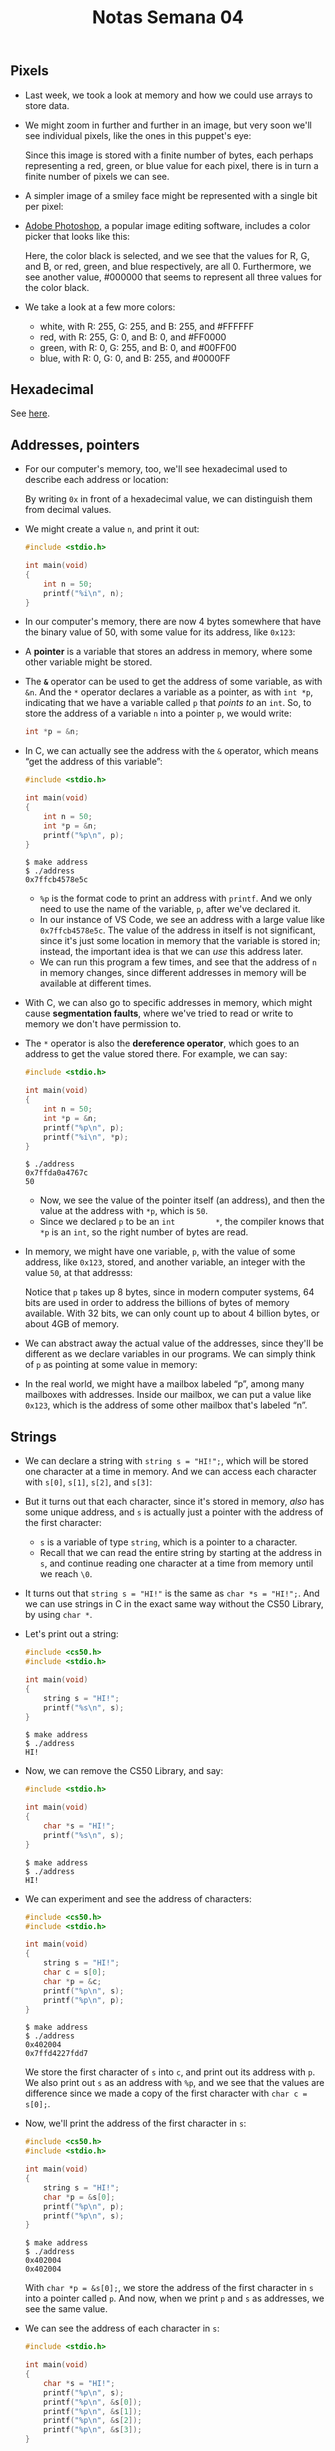 #+title: Notas Semana 04

** Pixels

- Last week, we took a look at memory and how we could use arrays to
  store data.
- We might zoom in further and further in an image, but very soon we'll
  see individual pixels, like the ones in this puppet's eye:
  
  [[file:eyes.png]]

  Since this image is stored with a finite number of bytes, each
  perhaps representing a red, green, or blue value for each pixel,
  there is in turn a finite number of pixels we can see.

- A simpler image of a smiley face might be represented with a single
  bit per pixel:

  [[file:smiley.png]]

- [[https://en.wikipedia.org/wiki/Adobe_Photoshop][Adobe Photoshop]], a popular image editing software, includes a color
  picker that looks like this:
  
  [[file:color_picker.png]]

  Here, the color black is selected, and we see that the values for R,
  G, and B, or red, green, and blue respectively, are all 0.
  Furthermore, we see another value, #000000 that seems to represent
  all three values for the color black.

- We take a look at a few more colors:
  - white, with R: 255, G: 255, and B: 255, and #FFFFFF
  - red, with R: 255, G: 0, and B: 0, and #FF0000
  - green, with R: 0, G: 255, and B: 0, and #00FF00
  - blue, with R: 0, G: 0, and B: 255, and #0000FF

** Hexadecimal

   See [[https://pt.wikipedia.org/wiki/Sistema_de_numera%C3%A7%C3%A3o_hexadecimal][here]].

** Addresses, pointers

- For our computer's memory, too, we'll see hexadecimal used to describe
  each address or location:
  
  [[file:addresses.png]]

  By writing =0x= in front of a hexadecimal value, we can distinguish
  them from decimal values.

- We might create a value =n=, and print it out:

  #+begin_src c
  #include <stdio.h>

  int main(void)
  {
      int n = 50;
      printf("%i\n", n);
  }
  #+end_src

- In our computer's memory, there are now 4 bytes somewhere that have
  the binary value of 50, with some value for its address, like
  =0x123=:
  
  [[file:50.png]]

- A *pointer* is a variable that stores an address in memory, where some
  other variable might be stored.

- The *=&=* operator can be used to get the address of some variable,
  as with =&n=. And the =*= operator declares a variable as a pointer,
  as with =int *p=, indicating that we have a variable called =p= that
  /points to/ an =int=. So, to store the address of a variable =n=
  into a pointer =p=, we would write:

  #+begin_src c
  int *p = &n;
  #+end_src

- In C, we can actually see the address with the =&= operator, which
  means “get the address of this variable”:

  #+begin_src c
  #include <stdio.h>

  int main(void)
  {
      int n = 50;
      int *p = &n;
      printf("%p\n", p);
  }
  #+end_src

  #+begin_example
  $ make address
  $ ./address
  0x7ffcb4578e5c
  #+end_example

  - =%p= is the format code to print an address with =printf=. And we
    only need to use the name of the variable, =p=, after we've declared
    it.
  - In our instance of VS Code, we see an address with a large value
    like =0x7ffcb4578e5c=. The value of the address in itself is not
    significant, since it's just some location in memory that the
    variable is stored in; instead, the important idea is that we can
    /use/ this address later.
  - We can run this program a few times, and see that the address of =n=
    in memory changes, since different addresses in memory will be
    available at different times.
- With C, we can also go to specific addresses in memory, which might
  cause *segmentation faults*, where we've tried to read or write to
  memory we don't have permission to.
- The =*= operator is also the *dereference operator*, which goes to an
  address to get the value stored there. For example, we can say:

  #+begin_src c
  #include <stdio.h>

  int main(void)
  {
      int n = 50;
      int *p = &n;
      printf("%p\n", p);
      printf("%i\n", *p);
  }
  #+end_src

  #+begin_example
  $ ./address
  0x7ffda0a4767c
  50
  #+end_example

  - Now, we see the value of the pointer itself (an address), and then
    the value at the address with =*p=, which is =50=.
  - Since we declared =p= to be an =int         *=, the compiler knows
    that =*p= is an =int=, so the right number of bytes are read.

- In memory, we might have one variable, =p=, with the value of some
  address, like =0x123=, stored, and another variable, an integer with
  the value =50=, at that addresss:
  
  [[file:p.png]]

  Notice that =p= takes up 8 bytes, since in modern computer systems,
  64 bits are used in order to address the billions of bytes of memory
  available. With 32 bits, we can only count up to about 4 billion
  bytes, or about 4GB of memory.

- We can abstract away the actual value of the addresses, since they'll
  be different as we declare variables in our programs. We can simply
  think of =p= as pointing at some value in memory:
  
  [[file:pointing.png]]

- In the real world, we might have a mailbox labeled “p”, among many
  mailboxes with addresses. Inside our mailbox, we can put a value
  like =0x123=, which is the address of some other mailbox that's
  labeled “n”.

** Strings

- We can declare a string with =string s = "HI!";=, which will be
  stored one character at a time in memory. And we can access each
  character with =s[0]=, =s[1]=, =s[2]=, and =s[3]=:
  
  [[file:s_array.png]]

- But it turns out that each character, since it's stored in memory,
  /also/ has some unique address, and =s= is actually just a pointer
  with the address of the first character:
  
  [[file:s_pointer.png]]

  - =s= is a variable of type =string=, which is a pointer to a
    character.
  - Recall that we can read the entire string by starting at the address
    in =s=, and continue reading one character at a time from memory
    until we reach =\0=.

- It turns out that =string s = "HI!"= is the same as
  =char *s = "HI!";=. And we can use strings in C in the exact same way
  without the CS50 Library, by using =char *=.

- Let's print out a string:

  #+begin_src c
  #include <cs50.h>
  #include <stdio.h>

  int main(void)
  {
      string s = "HI!";
      printf("%s\n", s);
  }
  #+end_src

  #+begin_example
  $ make address
  $ ./address
  HI!
  #+end_example

- Now, we can remove the CS50 Library, and say:

  #+begin_src c
  #include <stdio.h>

  int main(void)
  {
      char *s = "HI!";
      printf("%s\n", s);
  }
  #+end_src

  #+begin_example
  $ make address
  $ ./address
  HI!
  #+end_example

- We can experiment and see the address of characters:

  #+begin_src c
  #include <cs50.h>
  #include <stdio.h>

  int main(void)
  {
      string s = "HI!";
      char c = s[0];
      char *p = &c;
      printf("%p\n", s);
      printf("%p\n", p);
  }
  #+end_src

  #+begin_example
  $ make address
  $ ./address
  0x402004
  0x7ffd4227fdd7
  #+end_example

  We store the first character of =s= into =c=, and print out its
  address with =p=. We also print out =s= as an address with =%p=, and
  we see that the values are difference since we made a copy of the
  first character with =char c = s[0];=.

- Now, we'll print the address of the first character in =s=:

  #+begin_src c
  #include <cs50.h>
  #include <stdio.h>

  int main(void)
  {
      string s = "HI!";
      char *p = &s[0];
      printf("%p\n", p);
      printf("%p\n", s);
  }
  #+end_src

  #+begin_example
  $ make address
  $ ./address
  0x402004
  0x402004
  #+end_example

  With =char *p = &s[0];=, we store the address of the first character
  in =s= into a pointer called =p=. And now, when we print =p= and =s=
  as addresses, we see the same value.

- We can see the address of each character in =s=:

  #+begin_src c
  #include <stdio.h>

  int main(void)
  {
      char *s = "HI!";
      printf("%p\n", s);
      printf("%p\n", &s[0]);
      printf("%p\n", &s[1]);
      printf("%p\n", &s[2]);
      printf("%p\n", &s[3]);
  }
  #+end_src

  #+begin_example
  $ make address
  $ ./address
  0x402004
  0x402004
  0x402005
  0x402006
  0x402007
  #+end_example

  Again, the address of the first character, =&s[0]=, is the same as
  the value of =s=. And each following character has an address that
  is one byte higher.

- In the CS50 Library, a string is defined with just =typedef char
  *string;=. With =typedef=, we're creating a custom data type for the
  word =string=, making it equivalent to =char *=.

** Pointer arithmetic

- We can print out each character in a string:

  #+begin_src c
  #include <cs50.h>
  #include <stdio.h>

  int main(void)
  {
      string s = "HI!";
      printf("%c\n", s[0]);
      printf("%c\n", s[1]);
      printf("%c\n", s[2]);
      printf("%c\n", s[3]);
  }
  #+end_src

  #+begin_example
  $ make address
  $ ./address
  H
  I
  !

  $
  #+end_example

  - When we declare a =string= with double quotes, ="=, the compiler
    figures out where to put those characters in memory as an array.
- Let's simplify our code to use =char *= and show just the
  printable characters:

  #+begin_src c
  #include <stdio.h>

  int main(void)
  {
      char *s = "HI!";
      printf("%c\n", s[0]);
      printf("%c\n", s[1]);
      printf("%c\n", s[2]);
  }
  #+end_src

  #+begin_example
  $ make address
  $ ./address
  H
  I
  !
  #+end_example

- But we can go to addresses directly:

  #+begin_src c
  #include <stdio.h>

  int main(void)
  {
      char *s = "HI!";
      printf("%c\n", *s);
      printf("%c\n", *(s + 1));
      printf("%c\n", *(s + 2));
  }
  #+end_src

  - =*s= goes to the address stored in =s=, and =*(s + 1)= goes to the
    location in memory with the next character, an address that is one
    byte higher.
  - =s[1]= is *syntactic sugar*, like an abstraction for =*(s + 1)=,
    equivalent in function but more human-friendly to read and write.

- *Pointer arithmetic* is the process of applying mathematical
  operations to pointers, using them just like numbers (which they
  are).
- We can declare an array of numbers, and access them with pointer
  arithmetic:

  #+begin_src c
  #include <stdio.h>

  int main(void)
  {
      int numbers[] = {4, 6, 8, 2, 7, 5, 0};

      printf("%i\n", *numbers);
      printf("%i\n", *(numbers + 1));
      printf("%i\n", *(numbers + 2));
      printf("%i\n", *(numbers + 3));
      printf("%i\n", *(numbers + 4));
      printf("%i\n", *(numbers + 5));
      printf("%i\n", *(numbers + 6));
  }
  #+end_src

  #+begin_example
  $ make address
  $ ./address
  4
  6
  8
  2
  7
  5
  0
  #+end_example

  - It turns out that we only need to add =1= to the address of
    =numbers=, instead of =4= (even though =int=s are 4 bytes in size),
    since the compiler already knows that the type of each value in
    =numbers= is 4 bytes. With =+ 1=, we're telling the compiler to move
    the next value in the array, not the next byte.
  - And notice that =numbers= is an array, but we can use it as a
    pointer with =*numbers=.

** Compare and copy

- Let's try to compare two integers from the user:

  #+begin_src c
  #include <cs50.h>
  #include <stdio.h>

  int main(void)
  {
      int i = get_int("i: ");
      int j = get_int("j: ");

      if (i == j)
      {
          printf("Same\n");
      }
      else
      {
          printf("Different\n");
      }
  }
  #+end_src

  #+begin_example
  $ make compare
  $ ./compare
  i: 50
  j: 50
  Same
  $ ./compare
  i: 50
  j: 42
  Different
  #+end_example

  We compile and run our program, and it works as we'd expect, with
  the same values of the two integers giving us “Same” and different
  values “Different”.

- When we try to compare two strings, we see that the same inputs are
  causing our program to print “Different”:

  #+begin_src c
  #include <cs50.h>
  #include <stdio.h>

  int main(void)
  {
      char *s = get_string("s: ");
      char *t = get_string("t: ");

      if (s == t)
      {
          printf("Same\n");
      }
      else
      {
          printf("Different\n");
      }
  }
  #+end_src

  #+begin_example
  $ make compare
  $ ./compare
  s: HI!
  t: BYE!
  Different
  $ ./compare
  s: HI!
  t: HI!
  Different
  #+end_example

  - Even when our inputs are the same, we see “Different” printed.
  - Each “string” is a pointer, =char *=, to a different location in
    memory, where the first character of each string is stored. So
    even if the characters in the string are the same, this will
    always print “Different”.

- And =get_string=, this whole time, has been returning just a =char *=,
  or a pointer to the first character of a string from the user. Since
  we called =get_string= twice, we got two different pointers back.
- We can fix our program with:

  #+begin_src c
  #include <cs50.h>
  #include <stdio.h>
  #include <string.h>

  int main(void)
  {
      char *s = get_string("s: ");
      char *t = get_string("t: ");

      if (strcmp(s, t) == 0)
      {
          printf("Same\n");
      }
      else
      {
          printf("Different\n");
      }
  }
  #+end_src

  #+begin_example
  $ make compare
  $ ./compare
  s: HI!
  t: HI!
  Same
  #+end_example

- We'll take a look at the values of =s= and =t= as pointers:

  #+begin_src c
  #include <cs50.h>
  #include <stdio.h>

  int main(void)
  {
      char *s = get_string("s: ");
      char *t = get_string("t: ");

      printf("%p\n", s);
      printf("%p\n", t);
  }
  #+end_src

  #+begin_example
  $ make compare
  $ ./compare
  s: HI!
  t: HI!
  0x19e06b0
  0x19e06f0
  #+end_example

  We see that the addresses of our two strings are indeed different.

- Let's visualize how this might look in our computer's memory. Our
  first string might be at address 0x123, our second might be at
  0x456, and =s= will have the value of =0x123=, pointing at that
  location, and =t= will have the value of =0x456=, pointing at
  another location:

  [[file:s_t.png]]

  Since our computer puts each string at some location in memory for
  us, we need =s= and =t= to point to each of them. And now we see why
  comparing =s= and =t= directly will always print “Different”.
  =strcmp=, in contrast, will go to each string and compare them
  character by character.

- In C, we can also get the address of =s= or =t=, and store them in a
  variable of the type =char **=, a pointer to a pointer.

- Let's try to copy a string:

  #+begin_src c
  #include <cs50.h>
  #include <ctype.h>
  #include <stdio.h>
  #include <string.h>

  int main(void)
  {
      string s = get_string("s: ");

      string t = s;

      t[0] = toupper(t[0]);

      printf("s: %s\n", s);
      printf("t: %s\n", t);
  }
  #+end_src

  #+begin_example
  $ make copy
  $ ./copy
  s: hi!
  s: Hi!
  t: Hi!
  #+end_example

  - We get a string =s=, and copy the value of =s= into =t=. Then, we
    capitalize the first letter in =t=.
  - But when we run our program, we see that both =s= and =t= are now
    capitalized.

- Since we set =s= and =t= to the same value, or the same address,
  they're both pointing to the same character, and so we capitalized the
  same character in memory:

  [[file:s_t_copy.png]]

  [[file:s_t_pointing.png]]

** Memory allocation

- To actually make a copy of a string, we have to do a little more work,
  and copy each character in =s= to somewhere else in memory.

- We'll need to use a new function, *=malloc=*, to /allocate/ some
  number of bytes in memory. And we'll use *=free=* to mark memory as
  usable when we're done with it, so the operating system can do
  something else with it.

  Our computers might slow down if a program we're running has a bug
  where it allocates more and more memory but never frees it. The
  operating system will take longer and longer to find enough
  available memory for our program.

- Let's copy a string now:

  #+begin_src c
  #include <cs50.h>
  #include <ctype.h>
  #include <stdio.h>
  #include <stdlib.h>
  #include <string.h>

  int main(void)
  {
      char *s = get_string("s: ");

      char *t = malloc(strlen(s) + 1);

      for (int i = 0, n = strlen(s) + 1; i < n; i++)
      {
          t[i] = s[i];
      }

      t[0] = toupper(t[0]);

      printf("s: %s\n", s);
      printf("t: %s\n", t);
  }
  #+end_src

  - We create a new variable to point to a new string with =char *t=.
    The argument to =malloc= is the number of bytes we'd like to use. We
    already know the length of =s=, but we need to add 1 for the
    terminating null character.
  - Then, we copy each character, one at a time, with a =for= loop. We
    use =strlen(s) + 1= since we want to copy the null character too to
    end the string. In the loop, we set =t[i] = s[i]=, copying the
    characters.

- We could also use a library function, =strcpy=:

  #+begin_src c
  #include <cs50.h>
  #include <ctype.h>
  #include <stdio.h>
  #include <stdlib.h>
  #include <string.h>

  int main(void)
  {
      char *s = get_string("s: ");

      char *t = malloc(strlen(s) + 1);

      strcpy(t, s);

      t[0] = toupper(t[0]);

      printf("s: %s\n", s);
      printf("t: %s\n", t);

      free(t);
  }
  #+end_src

  #+begin_example
  $ make copy
  $ ./copy
  s: hi!
  s: hi!
  t: Hi!
  #+end_example

  - Now, we can capitalize the first letter of =t=.
  - We'll remember to call =free= on =t=, since we allocated it
    ourselves.

- We can add some error-checking to our program:

  #+begin_src c
  #include <cs50.h>
  #include <ctype.h>
  #include <stdio.h>
  #include <stdlib.h>
  #include <string.h>

  int main(void)
  {
      char *s = get_string("s: ");

      char *t = malloc(strlen(s) + 1);
      if (t == NULL)
      {
          return 1;
      }

      strcpy(t, s);

      if (strlen(t) > 0)
      {
          t[0] = toupper(t[0]);
      }

      printf("s: %s\n", s);
      printf("t: %s\n", t);

      free(t);
  }
  #+end_src

  - If our computer is out of memory, =malloc= will return =NULL=, the
    null pointer, or a special value of all =0= bits that indicates
    there isn't an address to point to. So we should check for that
    case, and exit if =t= is =NULL=.
  - We should also check that =t= has a length, before trying to
    capitalize the first character.

- We can visualize how this looks in our computer's memory:

  [[file:s_t_malloc.png]]
  
  We've allocated memory at =0x456= and set =t= to point to it. Then,
  we used =strcpy= to copy each character's value, starting from the
  address =s= is pointing to, to the address =t= is pointing to.

** valgrind

- Let's allocate memory for some integers:

  #+begin_src c
  #include <stdio.h>
  #include <stdlib.h>

  int main(void)
  {
      int *x = malloc(3 * sizeof(int));
      x[1] = 72;
      x[2] = 73;
      x[3] = 33;
  }
  #+end_src

  #+begin_example
  $ make memory
  $ ./memory
  $
  #+end_example

  - We'll use =malloc= to get enough memory for 3 times the size of an
    =int=, which we can find out with =sizeof=.
  - We've deliberately made a mistake where we forgot arrays are
    0-indexed, and started at =x[1]= instead. Then, with =x[3]=, we're
    trying to access memory beyond the bounds of what we have access to.
  - We also don't free the memory we've allocated.
  - When we compile and run our program, though, nothing seems to
    happen. It turns out that our mistake wasn't bad enough to cause a
    segmentation fault this time, though it might next time.

- *=valgrind=* is a command-line tool that we can use to run our program
  and see if it has any memory-related issues.

- We'll run =valgrind ./memory= after compiling, and we'll see a lot
  of output:

  #+begin_example
  $ valgrind ./memory
  ==5902== Memcheck, a memory error detector
  ==5902== Copyright (C) 2002-2017, and GNU GPL'd, by Julian Seward et al.
  ==5902== Using Valgrind-3.15.0 and LibVEX; rerun with -h for copyright info
  ==5902== Command: ./memory
  ==5902== 
  ==5902== Invalid write of size 4
  ==5902==    at 0x401162: main (memory.c:9)
  ==5902==  Address 0x4bd604c is 0 bytes after a block of size 12 alloc'd
  ==5902==    at 0x483B7F3: malloc (in /usr/lib/x86_64-linux-gnu/valgrind/vgpreload_memcheck-amd64-linux.so)
  ==5902==    by 0x401141: main (memory.c:6)
  ==5902== 
  ==5902== 
  ==5902== HEAP SUMMARY:
  ==5902==     in use at exit: 12 bytes in 1 blocks
  ==5902==   total heap usage: 1 allocs, 0 frees, 12 bytes allocated
  ==5902== 
  ==5902== 12 bytes in 1 blocks are definitely lost in loss record 1 of 1
  ==5902==    at 0x483B7F3: malloc (in /usr/lib/x86_64-linux-gnu/valgrind/vgpreload_memcheck-amd64-linux.so)
  ==5902==    by 0x401141: main (memory.c:6)
  ==5902== 
  ==5902== LEAK SUMMARY:
  ==5902==    definitely lost: 12 bytes in 1 blocks
  ==5902==    indirectly lost: 0 bytes in 0 blocks
  ==5902==      possibly lost: 0 bytes in 0 blocks
  ==5902==    still reachable: 0 bytes in 0 blocks
  ==5902==         suppressed: 0 bytes in 0 blocks
  ==5902== 
  ==5902== For lists of detected and suppressed errors, rerun with: -s
  ==5902== ERROR SUMMARY: 2 errors from 2 contexts (suppressed: 0 from 0)
  #+end_example

  - We'll see some snippets like =Invalid write of size 4 at
    ... memory.c:9=, which gives us a hint to look at line 9, where
    we're using =x[3]=.

- We'll fix that mistake:

  #+begin_src c
  #include <stdio.h>
  #include <stdlib.h>

  int main(void)
  {
      int *x = malloc(3 * sizeof(int));
      x[0] = 72;
      x[1] = 73;
      x[2] = 33;
  }
  #+end_src

  #+begin_example
  $ make memory
  $ ./memory
  $ valgrind ./memory
  ==6435== Memcheck, a memory error detector
  ==6435== Copyright (C) 2002-2017, and GNU GPL'd, by Julian Seward et al.
  ==6435== Using Valgrind-3.15.0 and LibVEX; rerun with -h for copyright info
  ==6435== Command: ./memory
  ==6435== 
  ==6435== 
  ==6435== HEAP SUMMARY:
  ==6435==     in use at exit: 12 bytes in 1 blocks
  ==6435==   total heap usage: 1 allocs, 0 frees, 12 bytes allocated
  ==6435== 
  ==6435== 12 bytes in 1 blocks are definitely lost in loss record 1 of 1
  ==6435==    at 0x483B7F3: malloc (in /usr/lib/x86_64-linux-gnu/valgrind/vgpreload_memcheck-amd64-linux.so)
  ==6435==    by 0x401141: main (memory.c:6)
  ==6435== 
  ==6435== LEAK SUMMARY:
  ==6435==    definitely lost: 12 bytes in 1 blocks
  ==6435==    indirectly lost: 0 bytes in 0 blocks
  ==6435==      possibly lost: 0 bytes in 0 blocks
  ==6435==    still reachable: 0 bytes in 0 blocks
  ==6435==         suppressed: 0 bytes in 0 blocks
  ==6435== 
  ==6435== For lists of detected and suppressed errors, rerun with: -s
  ==6435== ERROR SUMMARY: 1 errors from 1 contexts (suppressed: 0 from 0)
  #+end_example

  - Now, we see less output, with only one error telling us =12 bytes
    ... are definitely lost=, in that we've allocated them, but not
    freed them.

- Once we free our memory, we'll see no errors:

  #+begin_src c
  #include <stdio.h>
  #include <stdlib.h>

  int main(void)
  {
      int *x = malloc(3 * sizeof(int));
      x[0] = 72;
      x[1] = 73;
      x[2] = 33;
      free(x);
  }
  #+end_src

  #+begin_example
  $ make memory
  $ ./memory
  $ valgrind ./memory
  ==6812== Memcheck, a memory error detector
  ==6812== Copyright (C) 2002-2017, and GNU GPL'd, by Julian Seward et al.
  ==6812== Using Valgrind-3.15.0 and LibVEX; rerun with -h for copyright info
  ==6812== Command: ./memory
  ==6812== 
  ==6812== 
  ==6812== HEAP SUMMARY:
  ==6812==     in use at exit: 0 bytes in 0 blocks
  ==6812==   total heap usage: 1 allocs, 1 frees, 12 bytes allocated
  ==6812== 
  ==6812== All heap blocks were freed -- no leaks are possible
  ==6812== 
  ==6812== For lists of detected and suppressed errors, rerun with: -s
  ==6812== ERROR SUMMARY: 0 errors from 0 contexts (suppressed: 0 from 0)
  #+end_example

** Garbage values

- Let's take a look at this program:

  #+begin_src c
  #include <stdio.h>
  #include <stdlib.h>
    
  int main(void)
  {
      int scores[3];
      for (int i = 0; i < 3; i++)
      {
          printf("%i\n", scores[i]);
      }
  }
  #+end_src

  #+begin_example
  $ make garbage
  $ ./garbage
  68476128
  32765
  0
  #+end_example

  - We declare an array, =scores=, but we didn't initialize it with any
    values.
  - The values in the array are *garbage values*, or whatever unknown
    values that were in memory, from whatever program was running in our
    computer before.

- If we aren't careful with how our programs access memory, users
  might end up seeing data from previous programs, like passwords. And
  if we try to go to an address that's a garbage value, our program is
  likely to crash from a segmentation fault.

- We watch [[https://www.youtube.com/watch?v=3uLKjb973HU][Pointer Fun with Binky]], an animated video demonstrating
  pointers, =malloc=, and dereferencing. The code from the video might
  look like this in one program:

  #+begin_src c
  int main(void)
  {   
      int *x;  
      int *y; 

      x = malloc(sizeof(int));                    

      *x = 42;
      *y = 13;    

      y = x;        

      *y = 13;   
  }
  #+end_src

  - In the first two lines, we declare two pointers. Then, we allocate
    memory for =x=, but not =y=, so we can assign a value to the
    memory =x= is pointing to with =*x = 42;=. But =*y = 13;= is
    problematic, since we haven't allocated any memory for =y=, and
    the garbage value there points to some area in memory we likely
    don't have access to.

  - We can write =y = x;= so that =y= points to the same allocated
    memory as =x=, and use =*y =         13;= to set the value there.

** Swap

- We'll have a volunteer on stage try to swap two liquids, one orange
  liquid in one glass, and one purple liquid in another. But we need a
  third glass to temporarily pour one liquid into, such as the orange
  liquid in the first glass. Then, we can pour the purple liquid into
  the first glass, and finally the orange liquid from the third glass
  into the second.

- Let's try to swap the values of two integers:

  #+begin_src c
  #include <stdio.h>

  void swap(int a, int b);

  int main(void)
  {
      int x = 1;
      int y = 2;

      printf("x is %i, y is %i\n", x, y);
      swap(x, y);
      printf("x is %i, y is %i\n", x, y);
  }

  void swap(int a, int b)
  {
      int tmp = a;
      a = b;
      b = tmp;
  }
  #+end_src

  #+begin_example
  $ make swap
  $ ./swap
  x is 1, y is 2
  x is 1, y is 2
  #+end_example

  - In our =swap= function, we have a third variable to use as temporary
    storage space as well. We put =a= into =tmp=, and then set =a= to
    the value of =b=, and finally =b= can be changed to the original
    value of =a=, now in =tmp=.
  - But, if we tried to use that function in a program, we don't see any
    changes.
- It turns out that the =swap= function gets passed in copies of
  variables, =a= and =b=, which are *local variables* that only the
  surrounding function can access. Changing those values won't change
  =x= and =y= in the =main= function:

  #+begin_src c
  #include <stdio.h>

  void swap(int a, int b);

  int main(void)
  {
      int x = 1;
      int y = 2;

      printf("x is %i, y is %i\n", x, y);
      swap(x, y);
      printf("x is %i, y is %i\n", x, y);
  }

  void swap(int a, int b)
  {
      printf("a is %i, b is %i\n", a, b);
      int tmp = a;
      a = b;
      b = tmp;
      printf("a is %i, b is %i\n", a, b);
  }
  #+end_src

  #+begin_example
  $ make swap
  $ ./swap
  x is 1, y is 2
  a is 1, b is 2
  a is 2, b is 1
  x is 1, y is 2
  #+end_example

  - Our =swap= function works while we're inside it.

** Memory layout

- Within our computer's memory, different types of data that need to be
  stored for our program are organized into different sections:

  [[file:memory_layout.png]]

  - The *machine code* section is our compiled program's binary code.
    When we run our program, that code is loaded into memory.
  - Just below, or in the next part of memory, are *global variables* we
    declared in our program.
  - The *heap* section is an empty area from where =malloc= can get free
    memory for our program to use. As we call =malloc=, we start
    allocating memory from the top down.
  - The *stack* section is used by functions and local variables in our
    program as they are called, and grows upwards.

- If we call =malloc= for too much memory, we will have a *heap
  overflow*, since we end up going past our heap. Or, if we call too
  many functions without returning from them, we will have a *stack
  overflow*, where our stack has too much memory allocated as well.
- Our program for swapping integers might have a stack that looks like
  this:

  #+begin_example
       -------------------------
       |  |  |  |  |  |  |  |  |
       -------------------------
       |  |  |  |  |  |  |  |  |
       -------------------------
       |  |  |  |  |  |  |  |  |
       -------------------------
       |  |  |  |  |  |  |  |  |
       -------------------------
       | tmp       |  |  |  |  |
  swap -------------------------
       | a    1    | b    2    |
       -------------------------
  main | x    1    | y    2    |
       -------------------------
  #+end_example

  - Our =main= function has two local variables, =x= and =y=. Our =swap=
    function is created on top of =main= when it's called, and has three
    local variables, =a=, =b=, and =tmp=.
  - Once =swap= returns, its memory is freed and its values are now
    garbage values, and the variables in =main= haven't been changed.

- By passing in the address of =x= and =y=, our =swap= function will be
  able to change the original values:

  #+begin_src c
  void swap(int *a, int *b)
  {
      int tmp = *a;
      *a = *b;
      *b = tmp;
  }
  #+end_src

  - The addresses of =x= and =y= are passed in from =main= to =swap=
    with =&x= and =&y=, and we use the =int *a= syntax to declare that
    our =swap= function takes in pointers.
  - We save the first value to =tmp= by following the pointer =a=, and
    then set the second value to location pointed to by =a= by following
    the second pointer =b=.
  - Finally, we store the value of =tmp= to the location pointed to by
    =b=.
- Our stack might look like this:

  #+begin_example
       -------------------------
       |  |  |  |  |  |  |  |  |
       -------------------------
       |  |  |  |  |  |  |  |  |
       -------------------------
       |  |  |  |  |  |  |  |  |
       -------------------------
       |  |  |  |  |  |  |  |  |
       -------------------------
       | tmp       |  |  |  |  |
  swap -------------------------
       | a  0x123  | b  0x127  |
       -------------------------
  main | x    1    | y    2    |
       -------------------------
  #+end_example

  - If =x= is at =0x123=, =a= will contain that value. =b= will have the
    address of =y=, =0x127=.
- Our first step will be putting the value of =x= into =tmp= by
  following the pointer =       a=:

  #+begin_example
       -------------------------
       |  |  |  |  |  |  |  |  |
       -------------------------
       |  |  |  |  |  |  |  |  |
       -------------------------
       |  |  |  |  |  |  |  |  |
       -------------------------
       |  |  |  |  |  |  |  |  |
       -------------------------
       | tmp  1    |  |  |  |  |
  swap -------------------------
       | a  0x123  | b  0x127  |
       -------------------------
  main | x    1    | y    2    |
       -------------------------
  #+end_example

- Then, we'll follow the pointer =b=, and store the value there into the
  location pointed to by =a=:

  #+begin_example
       -------------------------
       |  |  |  |  |  |  |  |  |
       -------------------------
       |  |  |  |  |  |  |  |  |
       -------------------------
       |  |  |  |  |  |  |  |  |
       -------------------------
       |  |  |  |  |  |  |  |  |
       -------------------------
       | tmp  1    |  |  |  |  |
  swap -------------------------
       | a  0x123  | b  0x127  |
       -------------------------
  main | x    2    | y    2    |
       -------------------------
  #+end_example

- Finally, we'll go to the location pointed to by =b=, and put the value
  of =tmp= into it:

  #+begin_example
       -------------------------
       |  |  |  |  |  |  |  |  |
       -------------------------
       |  |  |  |  |  |  |  |  |
       -------------------------
       |  |  |  |  |  |  |  |  |
       -------------------------
       |  |  |  |  |  |  |  |  |
       -------------------------
       | tmp  1    |  |  |  |  |
  swap -------------------------
       | a  0x123  | b  0x127  |
       -------------------------
  main | x    2    | y    1    |
       -------------------------
  #+end_example

- Now, =swap= can return, and the variables in =main= will still be
  changed.
- In our program, we'll need to pass in the addresses of =x= and =y= to
  our =swap= function:

  #+begin_src c
  #include <stdio.h>

  void swap(int *a, int *b);

  int main(void)
  {
      int x = 1;
      int y = 2;

      printf("x is %i, y is %i\n", x, y);
      swap(&x, &y);
      printf("x is %i, y is %i\n", x, y);
  }

  void swap(int *a, int *b)
  {
      int tmp = *a;
      *a = *b;
      *b = tmp;
  }
  #+end_src

  #+begin_example
  $ make swap
  $ ./swap
  x is 1, y is 2
  x is 2, y is 1
  #+end_example

  - With =&x=, we can get the address of =x= to pass in.

** scanf

- We can get an integer from the user with a C library function,
  =scanf=:

  #+begin_src c
  #include <stdio.h>

  int main(void)
  {
      int x;
      printf("x: ");
      scanf("%i", &x);
      printf("x: %i\n", x);
  }
  #+end_src

  #+begin_example
  $ make scanf 
  $ ./scanf
  x: 50
  x: 50
  #+end_example

  - =scanf= takes a format, =%i=, so the input is “scanned” for that
    format. We also pass in the address in memory where we want that
    input to go with =&x=.

- We can try to get a string the same way:

  #+begin_src c
  #include <stdio.h>

  int main(void)
  {
      char *s;
      printf("s: ");
      scanf("%s", s);
      printf("s: %s\n", s);
  }
  #+end_src

  #+begin_example
  $ clang -o scanf scanf.c
  $ ./scanf
  s: HI!
  s: (null)
  #+end_example

  - =make= prevents us from making this mistake, so we'll use =clang= to
    demonstrate.
  - We haven't actually allocated any memory for =s=, so =scanf= is
    writing our string to an unknown address in memory.

- We can call =malloc= to allocate memory:

  #+begin_src c
  #include <stdio.h>

  int main(void)
  {
      char *s = malloc(4);
      printf("s: ");
      scanf("%s", s);
      printf("s: %s\n", s);
  }
  #+end_src

  #+begin_example
  $ clang -o scanf scanf.c
  $ ./scanf
  s: HI!
  s: HI!
  #+end_example

- And we can declare an array of 4 characters:

  #+begin_src c
  #include <stdio.h>

  int main(void)
  {
      char s[4];
      printf("s: ");
      scanf("%s", s);
      printf("s: %s\n", s);
  }
  #+end_src

  #+begin_example
  $ clang -o scanf scanf.c
  $ ./scanf
  s: helloooooooooooooooooooooooooooooooooooooooooooooooooooooooooooooooooo
  s: helloooooooooooooooooooooooooooooooooooooooooooooooooooooooooooooooooo
  Segmentation fault (core dumped)
  #+end_example

  - Now, if the user types in a string of length 3 or less, our program
    will work safely. But if the user types in a longer string, =scanf=
    might be trying to write past the end of our array into unknown
    memory, causing our program to crash.

- =get_string= from the CS50 library continuously allocates more
  memory as =scanf= reads in more characters, so it doesn't have this
  issue.

** Files

- With the ability to use pointers, we can also open files, like a
  digital phone book in [[https://cdn.cs50.net/2021/fall/lectures/4/src4/phonebook.c?highlight][=phonebook.c=]]:

  #+begin_src c
  // Saves names and numbers to a CSV file
    
  #include <cs50.h>
  #include <stdio.h>
  #include <string.h>
    
  int main(void)
  {
      // Open CSV file
      FILE *file = fopen("phonebook.csv", "a");
      if (!file)
      {
          return 1;
      }
    
      // Get name and number
      string name = get_string("Name: ");
      string number = get_string("Number: ");
    
      // Print to file
      fprintf(file, "%s,%s\n", name, number);
    
      // Close file
      fclose(file);
  }
  #+end_src

  - =fopen= is a new function we can use to open a file with a new type,
    =FILE=.
  - We can use =fprintf= to write to a file.
  - We'll see more details about working with files in this week's
    problem set.

* JPEG

- Let's look at a program that opens a file and tells us if it's a
  JPEG file, a particular format for image files:

  #+begin_src c
  // Detects if a file is a JPEG
    
  #include <stdint.h>
  #include <stdio.h>
    
  typedef uint8_t BYTE;
    
  int main(int argc, char *argv[])
  {
      // Check usage
      if (argc != 2)
      {
          return 1;
      }
    
      // Open file
      FILE *file = fopen(argv[1], "r");
      if (!file)
      {
          return 1;
      }
    
      // Read first three bytes
      BYTE bytes[3];
      fread(bytes, sizeof(BYTE), 3, file);
    
      // Check first three bytes
      if (bytes[0] == 0xff && bytes[1] == 0xd8 && bytes[2] == 0xff)
      {
          printf("Yes, possibly\n");
      }
      else
      {
          printf("No\n");
      }
    
      // Close file
      fclose(file);
  }
  #+end_src

  #+begin_example
  $ make jpeg
  $ ./jpeg .src4/lecture.jpg
  Yes, possibly
  #+end_example

  - First, we define a =BYTE= as 8 bits, so we can refer to a byte as a
    type more easily in C.
  - Then, we'll read from a file with a function called =fread=.
  - We can compare the first three bytes (in hexadecimal) to the three
    bytes required to begin a JPEG file. If they're the same, then our
    file is likely to be a JPEG file (though, other types of files may
    still begin with those bytes). But if they're not the same, we know
    it's definitely not a JPEG file.

- It turns out that BMP files, another format for images, have even more
  bytes in its header, or beginning of the file.

- We'll learn more about these in this week's problem set as well, and
  even implement our own version of image filters, like one that only
  shows the color red:

  #+begin_src c
  #include "helpers.h"
    
  // Only let red through
  void filter(int height, int width, RGBTRIPLE image[height][width])
  {
      // Loop over all pixels
      for (int i = 0; i < height; i++)
      {
          for (int j = 0; j < width; j++)
          {
              image[i][j].rgbtBlue = 0x00;
              image[i][j].rgbtGreen = 0x00;
          }
      }
  }
  #+end_src

  Here, we have a loop that iterates over all the pixels in a
  two-dimensional array, and sets the blue and green values to 0.
